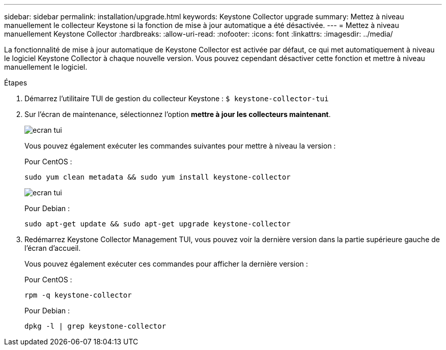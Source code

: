 ---
sidebar: sidebar 
permalink: installation/upgrade.html 
keywords: Keystone Collector upgrade 
summary: Mettez à niveau manuellement le collecteur Keystone si la fonction de mise à jour automatique a été désactivée. 
---
= Mettez à niveau manuellement Keystone Collector
:hardbreaks:
:allow-uri-read: 
:nofooter: 
:icons: font
:linkattrs: 
:imagesdir: ../media/


[role="lead"]
La fonctionnalité de mise à jour automatique de Keystone Collector est activée par défaut, ce qui met automatiquement à niveau le logiciel Keystone Collector à chaque nouvelle version. Vous pouvez cependant désactiver cette fonction et mettre à niveau manuellement le logiciel.

.Étapes
. Démarrez l'utilitaire TUI de gestion du collecteur Keystone :
`$ keystone-collector-tui`
. Sur l'écran de maintenance, sélectionnez l'option *mettre à jour les collecteurs maintenant*.
+
image:upgrade-1.png["ecran tui"]

+
Vous pouvez également exécuter les commandes suivantes pour mettre à niveau la version :

+
Pour CentOS :

+
[listing]
----
sudo yum clean metadata && sudo yum install keystone-collector
----
+
image:upgrade-2.png["ecran tui"]

+
Pour Debian :

+
[listing]
----
sudo apt-get update && sudo apt-get upgrade keystone-collector
----
. Redémarrez Keystone Collector Management TUI, vous pouvez voir la dernière version dans la partie supérieure gauche de l'écran d'accueil.
+
Vous pouvez également exécuter ces commandes pour afficher la dernière version :

+
Pour CentOS :

+
[listing]
----
rpm -q keystone-collector
----
+
Pour Debian :

+
[listing]
----
dpkg -l | grep keystone-collector
----

